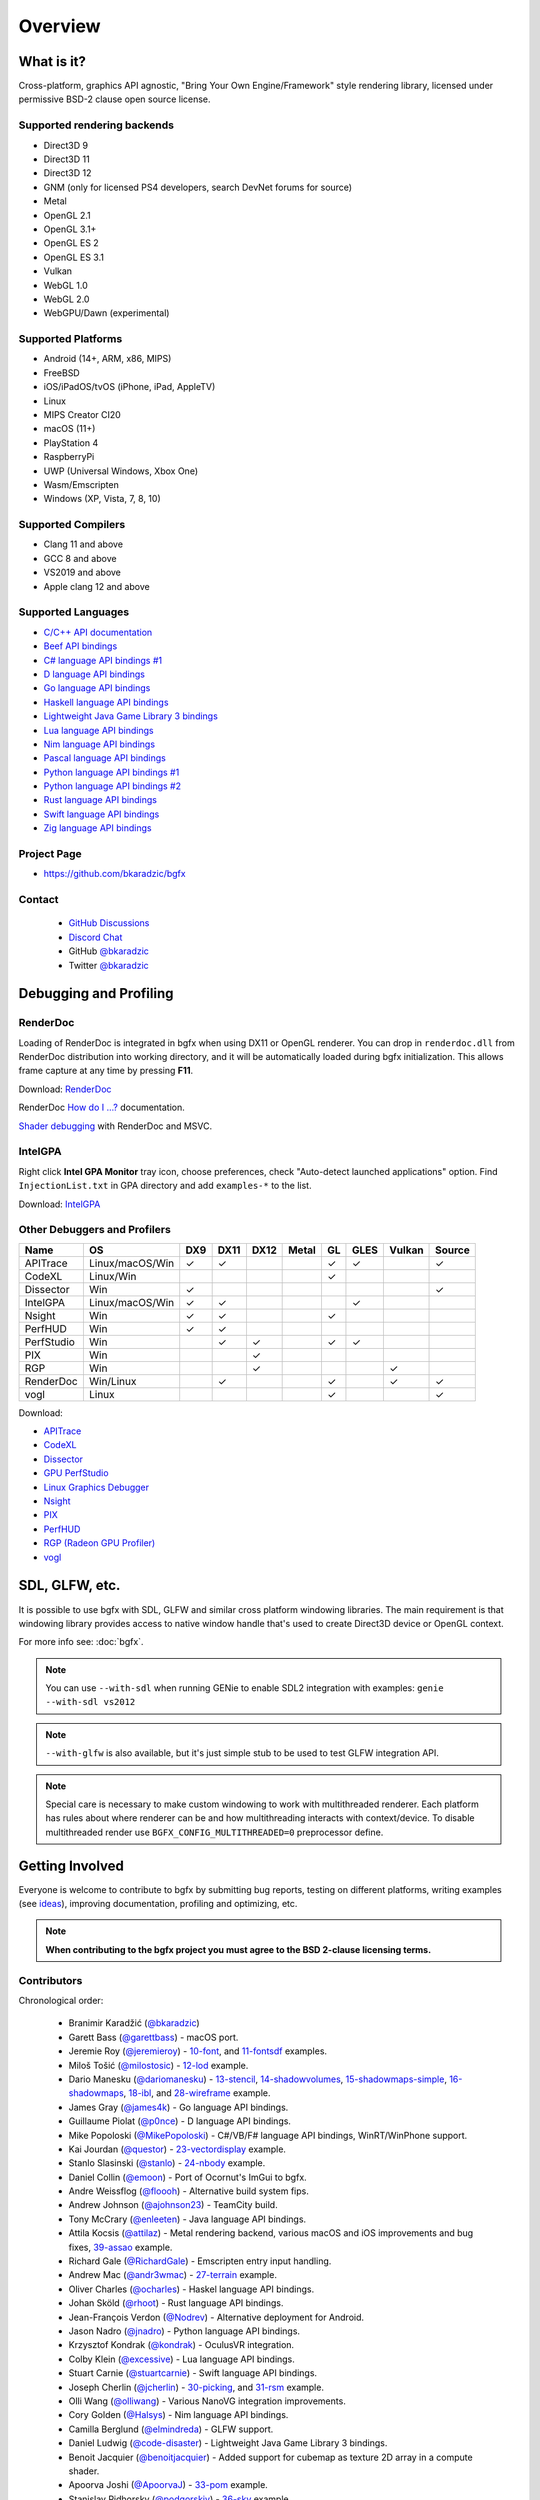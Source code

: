 Overview
========

What is it?
-----------

Cross-platform, graphics API agnostic, "Bring Your Own Engine/Framework" style rendering library,
licensed under permissive BSD-2 clause open source license.

.. raw:: html

    <p>
    <iframe src="https://ghbtns.com/github-btn.html?user=bkaradzic&repo=bgfx&type=star&count=true&size=large" frameborder="0" scrolling="0" width="160px" height="30px"></iframe>
    <iframe src="https://ghbtns.com/github-btn.html?user=bkaradzic&repo=bgfx&type=fork&count=true&size=large" frameborder="0" scrolling="0" width="158px" height="30px"></iframe>
    </p>

Supported rendering backends
~~~~~~~~~~~~~~~~~~~~~~~~~~~~

-  Direct3D 9
-  Direct3D 11
-  Direct3D 12
-  GNM (only for licensed PS4 developers, search DevNet forums for source)
-  Metal
-  OpenGL 2.1
-  OpenGL 3.1+
-  OpenGL ES 2
-  OpenGL ES 3.1
-  Vulkan
-  WebGL 1.0
-  WebGL 2.0
-  WebGPU/Dawn (experimental)

Supported Platforms
~~~~~~~~~~~~~~~~~~~

-  Android (14+, ARM, x86, MIPS)
-  FreeBSD
-  iOS/iPadOS/tvOS (iPhone, iPad, AppleTV)
-  Linux
-  MIPS Creator CI20
-  macOS (11+)
-  PlayStation 4
-  RaspberryPi
-  UWP (Universal Windows, Xbox One)
-  Wasm/Emscripten
-  Windows (XP, Vista, 7, 8, 10)

Supported Compilers
~~~~~~~~~~~~~~~~~~~

-  Clang 11 and above
-  GCC 8 and above
-  VS2019 and above
-  Apple clang 12 and above

Supported Languages
~~~~~~~~~~~~~~~~~~~

-  `C/C++ API documentation <https://bkaradzic.github.io/bgfx/bgfx.html>`__
-  `Beef API bindings <https://github.com/bkaradzic/bgfx/tree/master/bindings/bf>`__
-  `C# language API bindings #1 <https://github.com/bkaradzic/bgfx/tree/master/bindings/cs>`__
-  `D language API bindings <https://github.com/GoaLitiuM/bindbc-bgfx>`__
-  `Go language API bindings <https://github.com/james4k/go-bgfx>`__
-  `Haskell language API bindings <https://github.com/haskell-game/bgfx>`__
-  `Lightweight Java Game Library 3 bindings <https://github.com/LWJGL/lwjgl3#lwjgl---lightweight-java-game-library-3>`__
-  `Lua language API bindings <https://github.com/cloudwu/lua-bgfx>`__
-  `Nim language API bindings <https://github.com/Halsys/nim-bgfx>`__
-  `Pascal language API bindings <https://github.com/Akira13641/PasBGFX>`__
-  `Python language API bindings #1 <https://github.com/fbertola/bgfx-python#-----bgfx-python-->`__
-  `Python language API bindings #2 <https://github.com/jnadro/pybgfx#pybgfx>`__
-  `Rust language API bindings <https://github.com/rhoot/bgfx-rs#bgfx-rs>`__
-  `Swift language API bindings <https://github.com/stuartcarnie/SwiftBGFX>`__
-  `Zig language API bindings <https://github.com/bkaradzic/bgfx/tree/master/bindings/zig>`__


Project Page
~~~~~~~~~~~~

- https://github.com/bkaradzic/bgfx

Contact
~~~~~~~

 - `GitHub Discussions <https://github.com/bkaradzic/bgfx/discussions>`__
 - `Discord Chat <https://discord.gg/9eMbv7J>`__
 - GitHub `@bkaradzic <https://github.com/bkaradzic>`__
 - Twitter `@bkaradzic <https://twitter.com/bkaradzic>`__

Debugging and Profiling
-----------------------

RenderDoc
~~~~~~~~~

Loading of RenderDoc is integrated in bgfx when using DX11 or OpenGL
renderer. You can drop in ``renderdoc.dll`` from RenderDoc distribution
into working directory, and it will be automatically loaded during bgfx
initialization. This allows frame capture at any time by pressing
**F11**.

Download: `RenderDoc <https://renderdoc.org/builds>`__

RenderDoc `How do I ...? <https://renderdoc.org/docs/how/index.html>`__ documentation.

`Shader debugging <https://software.intel.com/en-us/articles/shader-debugging-for-bgfx-rendering-engine>`__
with RenderDoc and MSVC.

IntelGPA
~~~~~~~~

Right click **Intel GPA Monitor** tray icon, choose preferences, check
"Auto-detect launched applications" option. Find ``InjectionList.txt``
in GPA directory and add ``examples-*`` to the list.

Download:
`IntelGPA <https://software.intel.com/en-us/vcsource/tools/intel-gpa>`__

Other Debuggers and Profilers
~~~~~~~~~~~~~~~~~~~~~~~~~~~~~

.. |x| unicode:: U+2713 .. CHECK MARK

+-------------+-----------------+-------+--------+------+-------+------+------+-------+--------+
| Name        | OS              | DX9   | DX11   | DX12 | Metal | GL   | GLES | Vulkan| Source |
+=============+=================+=======+========+======+=======+======+======+=======+========+
| APITrace    | Linux/macOS/Win | |x|   | |x|    |      |       | |x|  | |x|  |       | |x|    |
+-------------+-----------------+-------+--------+------+-------+------+------+-------+--------+
| CodeXL      | Linux/Win       |       |        |      |       | |x|  |      |       |        |
+-------------+-----------------+-------+--------+------+-------+------+------+-------+--------+
| Dissector   | Win             | |x|   |        |      |       |      |      |       | |x|    |
+-------------+-----------------+-------+--------+------+-------+------+------+-------+--------+
| IntelGPA    | Linux/macOS/Win | |x|   | |x|    |      |       |      | |x|  |       |        |
+-------------+-----------------+-------+--------+------+-------+------+------+-------+--------+
| Nsight      | Win             | |x|   | |x|    |      |       | |x|  |      |       |        |
+-------------+-----------------+-------+--------+------+-------+------+------+-------+--------+
| PerfHUD     | Win             | |x|   | |x|    |      |       |      |      |       |        |
+-------------+-----------------+-------+--------+------+-------+------+------+-------+--------+
| PerfStudio  | Win             |       | |x|    | |x|  |       | |x|  | |x|  |       |        |
+-------------+-----------------+-------+--------+------+-------+------+------+-------+--------+
| PIX         | Win             |       |        | |x|  |       |      |      |       |        |
+-------------+-----------------+-------+--------+------+-------+------+------+-------+--------+
| RGP         | Win             |       |        | |x|  |       |      |      | |x|   |        |
+-------------+-----------------+-------+--------+------+-------+------+------+-------+--------+
| RenderDoc   | Win/Linux       |       | |x|    |      |       | |x|  |      | |x|   | |x|    |
+-------------+-----------------+-------+--------+------+-------+------+------+-------+--------+
| vogl        | Linux           |       |        |      |       | |x|  |      |       | |x|    |
+-------------+-----------------+-------+--------+------+-------+------+------+-------+--------+

Download:

- `APITrace <https://apitrace.github.io/>`__
- `CodeXL <http://developer.amd.com/tools-and-sdks/opencl-zone/codexl/>`__
- `Dissector <https://github.com/imccown/Dissector>`__
- `GPU PerfStudio <http://developer.amd.com/tools-and-sdks/graphics-development/gpu-perfstudio/>`__
- `Linux Graphics Debugger <https://developer.nvidia.com/linux-graphics-debugger>`__
- `Nsight <https://developer.nvidia.com/nsight-graphics>`__
- `PIX <https://blogs.msdn.microsoft.com/pix/>`__
- `PerfHUD <https://developer.nvidia.com/nvidia-perfhud>`__
- `RGP (Radeon GPU Profiler) <https://github.com/GPUOpen-Tools/Radeon-GPUProfiler/releases>`__
- `vogl <https://github.com/ValveSoftware/vogl>`__

SDL, GLFW, etc.
---------------

It is possible to use bgfx with SDL, GLFW and similar cross platform
windowing libraries. The main requirement is that windowing library
provides access to native window handle that's used to create Direct3D
device or OpenGL context.

For more info see: :doc:`bgfx`.

.. note:: You can use ``--with-sdl`` when running GENie to enable SDL2 integration with examples:
          ``genie --with-sdl vs2012``

.. note:: ``--with-glfw`` is also available, but it's just simple stub to be used to test GLFW
          integration API.

.. note:: Special care is necessary to make custom windowing to work with multithreaded renderer.
          Each platform has rules about where renderer can be and how multithreading interacts
          with context/device. To disable multithreaded render use ``BGFX_CONFIG_MULTITHREADED=0``
          preprocessor define.

Getting Involved
----------------

Everyone is welcome to contribute to bgfx by submitting bug reports, testing on different
platforms, writing examples (see `ideas <https://github.com/bkaradzic/bgfx/issues?q=is%3Aissue+is%3Aopen+label%3A%22help+needed%22>`__),
improving documentation, profiling and optimizing, etc.

.. note:: **When contributing to the bgfx project you must agree to the BSD 2-clause
          licensing terms.**

Contributors
~~~~~~~~~~~~

Chronological order:

 - Branimir Karadžić (`@bkaradzic <https://github.com/bkaradzic>`__)
 - Garett Bass (`@garettbass <https://github.com/garettbass>`__) - macOS port.
 - Jeremie Roy (`@jeremieroy <https://github.com/jeremieroy>`__) -
   `10-font <examples.html#font>`__,
   and `11-fontsdf <examples.html#fontsdf>`__ examples.
 - Miloš Tošić (`@milostosic <https://github.com/milostosic>`__) -
   `12-lod <examples.html#lod>`__ example.
 - Dario Manesku (`@dariomanesku <https://github.com/dariomanesku>`__) -
   `13-stencil <examples.html#stencil>`__,
   `14-shadowvolumes <examples.html#shadowvolumes>`__,
   `15-shadowmaps-simple <examples.html#shadowmaps-simple>`__,
   `16-shadowmaps <examples.html#shadowmaps>`__,
   `18-ibl <examples.html#ibl>`__,
   and `28-wireframe <examples.html#wireframe>`__ example.
 - James Gray (`@james4k <https://github.com/james4k>`__) - Go language API bindings.
 - Guillaume Piolat (`@p0nce <https://github.com/p0nce>`__) - D language API bindings.
 - Mike Popoloski (`@MikePopoloski <https://github.com/MikePopoloski>`__) - C#/VB/F# language API
   bindings, WinRT/WinPhone support.
 - Kai Jourdan (`@questor <https://github.com/questor>`__) -
   `23-vectordisplay <examples.html#vectordisplay>`__ example.
 - Stanlo Slasinski (`@stanlo <https://github.com/stanlo>`__) -
   `24-nbody <examples.html#nbody>`__ example.
 - Daniel Collin (`@emoon <https://github.com/emoon>`__) - Port of Ocornut's ImGui to bgfx.
 - Andre Weissflog (`@floooh <https://github.com/floooh>`__) - Alternative build system fips.
 - Andrew Johnson (`@ajohnson23 <https://github.com/ajohnson23>`__) - TeamCity build.
 - Tony McCrary (`@enleeten <https://github.com/enleeten>`__) - Java language API bindings.
 - Attila Kocsis (`@attilaz <https://github.com/attilaz>`__) - Metal rendering backend, various macOS
   and iOS improvements and bug fixes, `39-assao <examples.html#assao>`__ example.
 - Richard Gale (`@RichardGale <https://github.com/RichardGale>`__) - Emscripten entry input
   handling.
 - Andrew Mac (`@andr3wmac <https://github.com/andr3wmac>`__) -
   `27-terrain <examples.html#terrain>`__ example.
 - Oliver Charles (`@ocharles <https://github.com/ocharles>`__) - Haskel language API bindings.
 - Johan Sköld (`@rhoot <https://github.com/rhoot>`__) - Rust language API bindings.
 - Jean-François Verdon (`@Nodrev <https://github.com/Nodrev>`__) - Alternative deployment for
   Android.
 - Jason Nadro (`@jnadro <https://github.com/jnadro>`__) - Python language API bindings.
 - Krzysztof Kondrak (`@kondrak <https://github.com/kondrak>`__) - OculusVR integration.
 - Colby Klein (`@excessive <https://github.com/excessive>`__) - Lua language API bindings.
 - Stuart Carnie (`@stuartcarnie <https://github.com/stuartcarnie>`__) - Swift language API
   bindings.
 - Joseph Cherlin (`@jcherlin <https://github.com/jcherlin>`__) -
   `30-picking <examples.html#picking>`__,
   and `31-rsm <examples.html#rsm>`__ example.
 - Olli Wang (`@olliwang <https://github.com/olliwang>`__) - Various NanoVG integration improvements.
 - Cory Golden (`@Halsys <https://github.com/Halsys>`__) - Nim language API bindings.
 - Camilla Berglund (`@elmindreda <https://github.com/elmindreda>`__) - GLFW support.
 - Daniel Ludwig (`@code-disaster <https://github.com/code-disaster>`__) - Lightweight Java Game
   Library 3 bindings.
 - Benoit Jacquier (`@benoitjacquier <https://github.com/benoitjacquier>`__) - Added support for
   cubemap as texture 2D array in a compute shader.
 - Apoorva Joshi (`@ApoorvaJ <https://github.com/ApoorvaJ>`__) -
   `33-pom <examples.html#pom>`__ example.
 - Stanislav Pidhorsky (`@podgorskiy <https://github.com/podgorskiy>`__) -
   `36-sky <examples.html#sky>`__ example.
 - 云风 (`@cloudwu <https://github.com/cloudwu>`__) - Alternative Lua bindings, bgfx IDL scripts,
   `42-bunnylod <examples.html#bunnylod>`__ example.
 - Kostas Anagnostou (`@KostasAAA <https://github.com/KostasAAA>`__) -
   `37-gpudrivenrendering <examples.html#gpudrivenrendering>`__ example.
 - Andrew Willmott (`@andrewwillmott <https://github.com/andrewwillmott>`__) - ATC and ASTC support.
 - Aleš Mlakar (`@jazzbre <https://github.com/jazzbre>`__) -
   `40-svt <examples.html#svt>`__ example.
 - Matt Chiasson (`@mchiasson <https://github.com/mchiasson>`__) - Various fixes and improvements.
 - Phil Peron (`@pperon <https://github.com/pperon>`__) - Tutorial how to use bgfx API.
 - Vincent Cruz (`@BlockoS <https://github.com/BlockoS>`__) - Wayland support.
 - Jonathan Young (`@jpcy <https://github.com/jpcy>`__) - Renderer for ioquake3 that uses bgfx,
   minimal bgfx example.
 - Nick Waanders (`@NickWaanders <https://github.com/NickWaanders>`__) - shaderc: Metal fixes.
 - Vladimir Vukićević (`@vvuk <https://github.com/vvuk>`__) - HTML5 context.
 - Daniel Gavin (`@DanielGavin <https://github.com/DanielGavin>`__) - `41-tess <examples.html#tess>`__ example.
 - Ji-yong Kwon (`@rinthel <https://github.com/rinthel>`__) - Vulkan rendering backend.
 - Leandro Freire (`@leandrolfre <https://github.com/leandrolfre>`__).
 - Ari Vuollet (`@GoaLitiuM <https://github.com/GoaLitiuM>`__) IDL generator for D language
   bindings.
 - Sebastian Marketsmueller (`@sebastianmunity3d <https://github.com/sebastianmunity3d>`__).
 - Cedric Guillemet (`@CedricGuillemet <https://github.com/CedricGuillemet>`__).
 - Pablo Escobar (`@pezcode <https://github.com/pezcode>`__) - Various Vulkan fixes.
 - Paul Gruenbacher (`@pgruenbacher <https://github.com/pgruenbacher>`__) - Various bug fixes.
 - Jukka Jylänki (`@juj <https://github.com/juj>`__) - Various WebGL optimizations and fixes.
 - Hugo Amnov (`@hugoam <https://github.com/hugoam>`__) - WebGPU/Dawn rendering backend.
 - Christophe Dehais (`@goodartistscopy <https://github.com/goodartistscopy>`__) - Various bug fixes.
 - elvencache (`@elvencache <https://github.com/elvencache>`__) -
   `43-denoise <examples.html#denoise>`__,
   `44-sss <examples.html#sss>`__,
   and `45-bokeh <examples.html#bokeh>`__ example.
 - Richard Schubert (`@Hemofektik <https://github.com/Hemofektik>`__) - `46-fsr <examples.html#fsr>`__ example.
 - Sandy Carter (`@bwrsandman <https://github.com/bwrsandman>`__) - `47-pixelformats
   <examples.html#pixelformats>`__ example, and various fixes and improvements.
 - Liam Twigger (`@SnapperTT <https://github.com/SnapperTT>`__) - `48-drawindirect <examples.html#drawindirect>`__ example.
 - Preetish Kakkar (`@blackhole <https://github.com/preetishkakkar>`__) - `49-hextile <examples.html#49-hextile>`__ example.
 - Biswapriyo Nath (`@Biswa96 <https://github.com/Biswa96>`__) - GitHub Actions CI.
 - Raziel Alphadios (`@RazielXYZ <https://github.com/RazielXYZ>`__) - Various fixes and improvements.

and `others <https://github.com/bkaradzic/bgfx/graphs/contributors>`__...

Repository visualization
~~~~~~~~~~~~~~~~~~~~~~~~

.. raw:: html

    <p>
    <iframe width="694" height="390" src="https://www.youtube.com/embed/5ZeN_d_-BHo" frameborder="0" allowfullscreen></iframe>
    </p>
